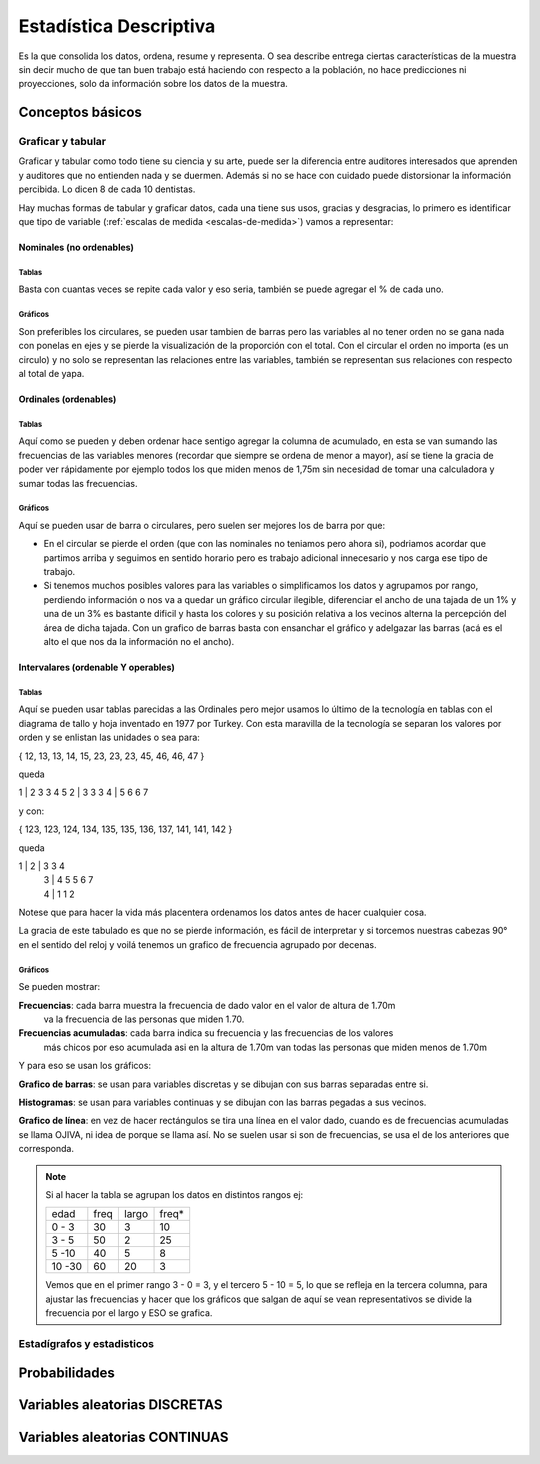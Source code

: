 
=======================
Estadística Descriptiva
=======================

Es la que consolida los datos, ordena, resume y representa. O sea describe entrega ciertas
características de la muestra sin decir mucho de que tan buen trabajo está haciendo con
respecto a la población, no hace predicciones ni proyecciones, solo da información sobre
los datos de la muestra.


Conceptos básicos
#################

Graficar y tabular
******************

Graficar y tabular como todo tiene su ciencia y su arte, puede ser la diferencia entre
auditores interesados que aprenden y auditores que no entienden nada y se duermen. Además
si no se hace con cuidado puede distorsionar la información percibida. Lo dicen 8 de cada
10 dentistas.

Hay muchas formas de tabular y graficar datos, cada una tiene sus usos, gracias y
desgracias, lo primero es identificar que tipo de variable (:ref:`escalas de medida
<escalas-de-medida>`) vamos a representar:

Nominales (no ordenables)
=========

Tablas
------
Basta con cuantas veces se repite cada valor y eso seria, también se puede agregar el % de cada uno.

Gráficos
--------
Son preferibles los circulares, se pueden usar tambien de barras pero las variables al
no tener orden no se gana nada con ponelas en ejes y se pierde la visualización de
la proporción con el total. Con el circular el orden no importa (es un circulo) y no
solo se representan las relaciones entre las variables, también se representan sus
relaciones con respecto al total de yapa.

Ordinales (ordenables)
======================

Tablas
------
Aquí como se pueden y deben ordenar hace sentigo agregar la columna de acumulado, en esta
se van sumando las frecuencias de las variables menores (recordar que siempre se ordena de
menor a mayor), así se tiene la gracia de poder ver rápidamente por ejemplo todos los que
miden menos de 1,75m sin necesidad de tomar una calculadora y sumar todas las frecuencias.

Gráficos
--------
Aquí se pueden usar de barra o circulares, pero suelen ser mejores los de barra por que:

+ En el circular se pierde el orden (que con las nominales no teniamos pero ahora si),
  podriamos acordar que partimos arriba y seguimos en sentido horario pero es trabajo
  adicional innecesario y nos carga ese tipo de trabajo.

+ Si tenemos muchos posibles valores para las variables o simplificamos los datos y
  agrupamos por rango, perdiendo información o nos va a quedar un gráfico circular ilegible,
  diferenciar el ancho de una tajada de un 1% y una de un 3% es bastante dificil y hasta los
  colores y su posición relativa a los vecinos alterna la percepción del área de dicha
  tajada. Con un grafico de barras basta con ensanchar el gráfico y adelgazar las barras
  (acá es el alto el que nos da la información no el ancho).

Intervalares (ordenable Y operables)
====================================

Tablas
------
Aquí se pueden usar tablas parecidas a las Ordinales pero mejor usamos lo último de la
tecnología en tablas con el diagrama de tallo y hoja inventado en 1977 por Turkey. Con
esta maravilla de la tecnología se separan los valores por orden y se enlistan las
unidades o sea para:

{ 12, 13, 13, 14, 15, 23, 23, 23, 45, 46, 46, 47 }

queda

1 | 2 3 3 4 5
2 | 3 3 3
4 | 5 6 6 7

y con:

{ 123, 123, 124, 134, 135, 135, 136, 137, 141, 141, 142 }

queda

1 | 2 | 3 3 4
  | 3 | 4 5 5 6 7
  | 4 | 1 1 2

Notese que para hacer la vida más placentera ordenamos los datos antes de hacer cualquier
cosa.

La gracia de este tabulado es que no se pierde información, es fácil de interpretar y si
torcemos nuestras cabezas 90° en el sentido del reloj y voilá tenemos un grafico de
frecuencia agrupado por decenas.

Gráficos
--------
Se pueden mostrar:

**Frecuencias**: cada barra muestra la frecuencia de dado valor en el valor de altura de 1.70m
             va la frecuencia de las personas que miden 1.70.

**Frecuencias acumuladas**: cada barra indica su frecuencia y las frecuencias de los valores
                        más chicos por eso acumulada asi en la altura de 1.70m van todas
                        las personas que miden menos de 1.70m

Y para eso se usan los gráficos:

**Grafico de barras**: se usan para variables discretas y se dibujan con sus barras separadas
entre si.

**Histogramas**: se usan para variables continuas y se dibujan con las barras pegadas a sus
vecinos.

**Grafico de línea**: en vez de hacer rectángulos se tira una línea en el valor dado, cuando
es de frecuencias acumuladas se llama OJIVA, ni idea de porque se llama así. No se suelen
usar si son de frecuencias, se usa el de los anteriores que corresponda.

.. note::
   Si al hacer la tabla se agrupan los datos en distintos rangos ej:

   +--------+------+-------+-------+
   | edad   | freq | largo | freq* |
   +--------+------+-------+-------+
   | 0 - 3  |  30  |   3   |  10   |
   +--------+------+-------+-------+
   | 3 - 5  |  50  |   2   |  25   |
   +--------+------+-------+-------+
   | 5 -10  |  40  |   5   |   8   |
   +--------+------+-------+-------+
   | 10 -30 |  60  |   20  |   3   |
   +--------+------+-------+-------+

   Vemos que en el primer rango 3 - 0 = 3, y el tercero 5 - 10 = 5, lo que se refleja en
   la tercera columna, para ajustar las frecuencias y hacer que los gráficos que salgan de
   aquí se vean representativos se divide la frecuencia por el largo y ESO se grafica.


Estadígrafos y estadisticos
***************************



Probabilidades
##############


Variables aleatorias DISCRETAS
##############################


Variables aleatorias CONTINUAS
##############################






